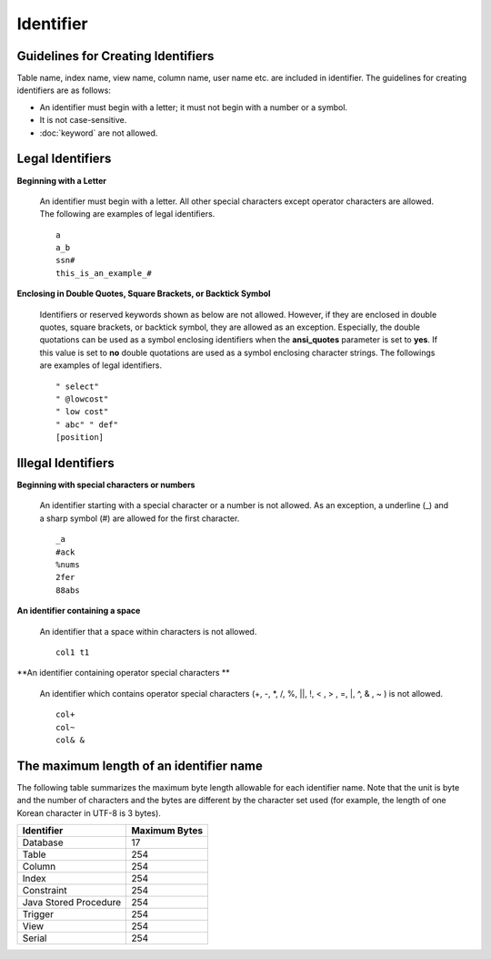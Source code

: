 **********
Identifier
**********

Guidelines for Creating Identifiers
===================================

Table name, index name, view name, column name, user name etc. are included in identifier. The guidelines for creating identifiers are as follows:

*   An identifier must begin with a letter; it must not begin with a number or a symbol.
*   It is not case-sensitive.
*   :doc:`keyword` are not allowed.

.. productionlist::
    identifier : identifier_letter [ { other_identifier }; ]
    identifier_letter : upper_case_letter | lower_case_letter
    other_identifier : identifier_letter | digit | _ | #
    digit : 0 | 1 | 2 | 3 | 4 | 5 | 6 | 7 | 8 | 9
    upper_case_letter : A | B | C | D | E | F | G | H | I | J | K | L | M | N | O | P| Q | R | S | T | U | V | W | X | Y | Z
    lower_case_letter : a | b | c | d | e | f | g | h | i | j | k | l | m | n | o | p| q | r | s | t | u | v | w | x | y | z

Legal Identifiers
=================

**Beginning with a Letter**

    An identifier must begin with a letter. All other special characters except operator characters are allowed. The following are examples of legal identifiers. ::

        a
        a_b
        ssn#
        this_is_an_example_#

**Enclosing in Double Quotes, Square Brackets, or Backtick Symbol**

    Identifiers or reserved keywords shown as below are not allowed. However, if they are enclosed in double quotes, square brackets, or backtick symbol, they are allowed as an exception. Especially, the double quotations can be used as a symbol enclosing identifiers when the **ansi_quotes** parameter is set to **yes**. If this value is set to **no** double quotations are used as a symbol enclosing character strings. The followings are examples of legal identifiers. ::

        " select"
        " @lowcost"
        " low cost"
        " abc" " def"
        [position]

Illegal Identifiers
===================

**Beginning with special characters or numbers**

    An identifier starting with a special character or a number is not allowed. As an exception, a underline (_) and a sharp symbol (#) are allowed for the first character. ::

        _a
        #ack
        %nums
        2fer
        88abs

**An identifier containing a space**

    An identifier that a space within characters is not allowed. ::

        col1 t1

**An identifier containing operator special characters **

    An identifier which contains operator special characters (+, -, \*, /, %, ||, !, < , > , =, \|, ^, & , ~ ) is not allowed. ::

        col+
        col~
        col& &

The maximum length of an identifier name
========================================

The following table summarizes the maximum byte length allowable for each identifier name. Note that the unit is byte and the number of characters and the bytes are different by the character set used (for example, the length of one Korean character in UTF-8 is 3 bytes).

+-----------------------+-------------------+
| Identifier            | Maximum Bytes     |
+=======================+===================+
| Database              | 17                |
+-----------------------+-------------------+
| Table                 | 254               |
+-----------------------+-------------------+
| Column                | 254               |
+-----------------------+-------------------+
| Index                 | 254               |
+-----------------------+-------------------+
| Constraint            | 254               |
+-----------------------+-------------------+
| Java Stored Procedure | 254               |
+-----------------------+-------------------+
| Trigger               | 254               |
+-----------------------+-------------------+
| View                  | 254               |
+-----------------------+-------------------+
| Serial                | 254               |
+-----------------------+-------------------+
